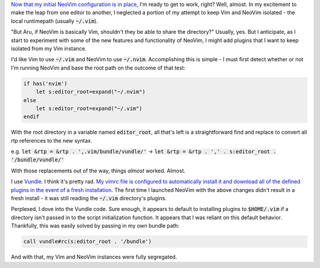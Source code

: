 .. title: Switching to NeoVim (Part 2)
.. slug: switching-to-neovim-part-2
.. date: 2015-04-20 21:48:26 UTC-04:00
.. tags: vim
.. link: 
.. description: In which I describe how I parameterized hardcoded Vim paths in my vimrc.
.. type: text

`Now that my initial NeoVim configuration is in place <link://slug/switching-to-neovim-part-1>`_, I'm ready to get to work, right? Well, almost. In my excitement to make the leap from one editor to another, I neglected a portion of my attempt to keep Vim and NeoVim isolated - the local runtimepath (usually :code:`~/.vim`).

"But Aru, if NeoVim is basically Vim, shouldn't they be able to share the directory?" Usually, yes. But I anticipate, as I start to experiment with some of the new features and functionality of NeoVim, I might add plugins that I want to keep isolated from my Vim instance.

I'd like Vim to use :code:`~/.vim` and NeoVim to use :code:`~/.nvim`.  Accomplishing this is simple - I must first detect whether or not I'm running NeoVim and base the root path on the outcome of that test:

.. code:: vim

  if has('nvim')
      let s:editor_root=expand("~/.nvim")
  else
      let s:editor_root=expand("~/.vim")
  endif

With the root directory in a variable named :code:`editor_root`, all that's left is a straightforward find and replace to convert all rtp references to the new syntax.

e.g. :code:`let &rtp = &rtp . ',.vim/bundle/vundle/'` |srarr| :code:`let &rtp = &rtp . ',' . s:editor_root . '/bundle/vundle/'`

.. |srarr|     unicode:: U+02192

With those replacements out of the way, things *almost* worked. Almost.

I use `Vundle <https://github.com/gmarik/Vundle.vim>`_. I think it's pretty rad. `My vimrc file is configured to automatically install it and download all of the defined plugins in the event of a fresh installation <https://github.com/arusahni/dotfiles/blob/45c6655d46d1f672cc36f4e81c2a674484739ebc/vimrc#L42>`_.  The first time I launched NeoVim with the above changes didn't result in a fresh install - it was still reading the :code:`~/.vim` directory's plugins.

Perplexed, I dove into the Vundle code. Sure enough, it appears to default to installing plugins to :code:`$HOME/.vim` if a directory isn't passed in to the script initialization function.  It appears that I was reliant on this default behavior. Thankfully, this was easily solved by passing in my own bundle path:

.. code:: vim

  call vundle#rc(s:editor_root . '/bundle')

And with that, my Vim and NeoVim instances were fully segregated.
